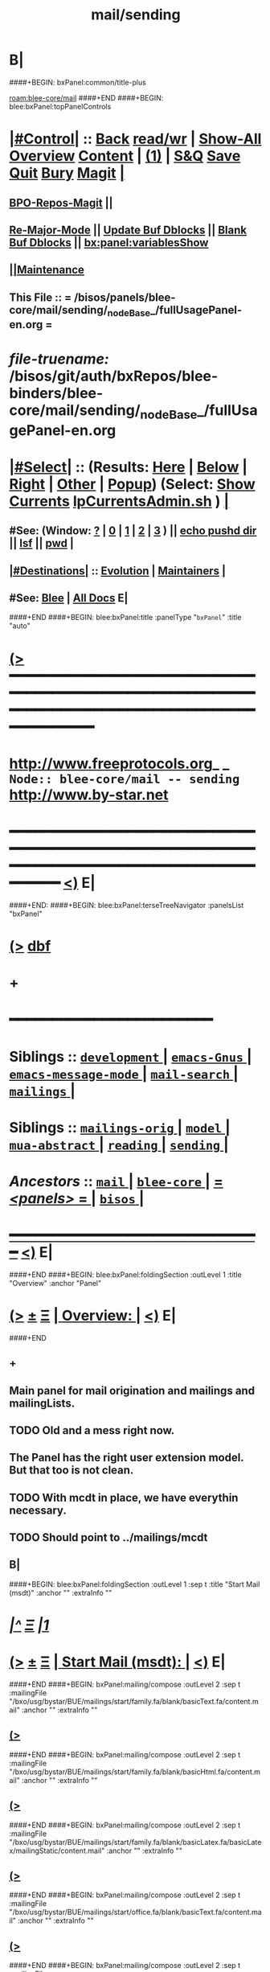 * B|
####+BEGIN: bxPanel:common/title-plus
#+title: mail/sending
#+roam_tags: branch
#+roam_key: blee-core/mail/sending
[[roam:blee-core/mail]]
####+END
####+BEGIN: blee:bxPanel:topPanelControls
*  [[elisp:(org-cycle)][|#Control|]] :: [[elisp:(blee:bnsm:menu-back)][Back]] [[elisp:(toggle-read-only)][read/wr]] | [[elisp:(show-all)][Show-All]]  [[elisp:(org-shifttab)][Overview]]  [[elisp:(progn (org-shifttab) (org-content))][Content]] | [[elisp:(delete-other-windows)][(1)]] | [[elisp:(progn (save-buffer) (kill-buffer))][S&Q]] [[elisp:(save-buffer)][Save]] [[elisp:(kill-buffer)][Quit]] [[elisp:(bury-buffer)][Bury]]  [[elisp:(magit)][Magit]]  [[elisp:(org-cycle)][| ]]
**  [[elisp:(bap:magit:bisos:current-bpo-repos/visit)][BPO-Repos-Magit]] ||
**  [[elisp:(blee:buf:re-major-mode)][Re-Major-Mode]] ||  [[elisp:(org-dblock-update-buffer-bx)][Update Buf Dblocks]] || [[elisp:(org-dblock-bx-blank-buffer)][Blank Buf Dblocks]] || [[elisp:(bx:panel:variablesShow)][bx:panel:variablesShow]]
**  [[elisp:(blee:menu-sel:comeega:maintenance:popupMenu)][||Maintenance]]
**  This File :: *= /bisos/panels/blee-core/mail/sending/_nodeBase_/fullUsagePanel-en.org =*
* /file-truename:/  /bisos/git/auth/bxRepos/blee-binders/blee-core/mail/sending/_nodeBase_/fullUsagePanel-en.org
*  [[elisp:(org-cycle)][|#Select|]]  :: (Results: [[elisp:(blee:bnsm:results-here)][Here]] | [[elisp:(blee:bnsm:results-split-below)][Below]] | [[elisp:(blee:bnsm:results-split-right)][Right]] | [[elisp:(blee:bnsm:results-other)][Other]] | [[elisp:(blee:bnsm:results-popup)][Popup]]) (Select:  [[elisp:(lsip-local-run-command "lpCurrentsAdmin.sh -i currentsGetThenShow")][Show Currents]]  [[elisp:(lsip-local-run-command "lpCurrentsAdmin.sh")][lpCurrentsAdmin.sh]] ) [[elisp:(org-cycle)][| ]]
**  #See:  (Window: [[elisp:(blee:bnsm:results-window-show)][?]] | [[elisp:(blee:bnsm:results-window-set 0)][0]] | [[elisp:(blee:bnsm:results-window-set 1)][1]] | [[elisp:(blee:bnsm:results-window-set 2)][2]] | [[elisp:(blee:bnsm:results-window-set 3)][3]] ) || [[elisp:(lsip-local-run-command-here "echo pushd dest")][echo pushd dir]] || [[elisp:(lsip-local-run-command-here "lsf")][lsf]] || [[elisp:(lsip-local-run-command-here "pwd")][pwd]] |
**  [[elisp:(org-cycle)][|#Destinations|]] :: [[Evolution]] | [[Maintainers]]  [[elisp:(org-cycle)][| ]]
**  #See:  [[elisp:(bx:bnsm:top:panel-blee)][Blee]] | [[elisp:(bx:bnsm:top:panel-listOfDocs)][All Docs]]  E|
####+END
####+BEGIN: blee:bxPanel:title :panelType "=bxPanel=" :title "auto"
* [[elisp:(show-all)][(>]] ━━━━━━━━━━━━━━━━━━━━━━━━━━━━━━━━━━━━━━━━━━━━━━━━━━━━━━━━━━━━━━━━━━━━━━━━━━━━━━━━━━━━━━━━━━━━━━━━━
*   [[img-link:file:/bisos/blee/env/images/fpfByStarElipseTop-50.png][http://www.freeprotocols.org]]_ _   ~Node:: blee-core/mail -- sending~   [[img-link:file:/bisos/blee/env/images/fpfByStarElipseBottom-50.png][http://www.by-star.net]]
* ━━━━━━━━━━━━━━━━━━━━━━━━━━━━━━━━━━━━━━━━━━━━━━━━━━━━━━━━━━━━━━━━━━━━━━━━━━━━━━━━━━━━━━━━━━━━━  [[elisp:(org-shifttab)][<)]] E|
####+END:
####+BEGIN: blee:bxPanel:terseTreeNavigator :panelsList "bxPanel"
* [[elisp:(show-all)][(>]] [[elisp:(describe-function 'org-dblock-write:blee:bxPanel:terseTreeNavigator)][dbf]]
* +
*                                        *━━━━━━━━━━━━━━━━━━━━━━━━*
*   *Siblings*   :: [[elisp:(blee:bnsm:panel-goto "/bisos/panels/blee-core/mail/development/_nodeBase_")][ =development= ]] *|* [[elisp:(blee:bnsm:panel-goto "/bisos/panels/blee-core/mail/emacs-Gnus/_nodeBase_")][ =emacs-Gnus= ]] *|* [[elisp:(blee:bnsm:panel-goto "/bisos/panels/blee-core/mail/emacs-message-mode/_nodeBase_")][ =emacs-message-mode= ]] *|* [[elisp:(blee:bnsm:panel-goto "/bisos/panels/blee-core/mail/mail-search/_nodeBase_")][ =mail-search= ]] *|* [[elisp:(blee:bnsm:panel-goto "/bisos/panels/blee-core/mail/mailings/_nodeBase_")][ =mailings= ]] *|*
*   *Siblings*   :: [[elisp:(blee:bnsm:panel-goto "/bisos/panels/blee-core/mail/mailings-orig/_nodeBase_")][ =mailings-orig= ]] *|* [[elisp:(blee:bnsm:panel-goto "/bisos/panels/blee-core/mail/model/_nodeBase_")][ =model= ]] *|* [[elisp:(blee:bnsm:panel-goto "/bisos/panels/blee-core/mail/mua-abstract/_nodeBase_")][ =mua-abstract= ]] *|* [[elisp:(blee:bnsm:panel-goto "/bisos/panels/blee-core/mail/reading/_nodeBase_")][ =reading= ]] *|* [[elisp:(blee:bnsm:panel-goto "/bisos/panels/blee-core/mail/sending/_nodeBase_")][ =sending= ]] *|*
*   /Ancestors/  :: [[elisp:(blee:bnsm:panel-goto "//bisos/panels/blee-core/mail/_nodeBase_")][ =mail= ]] *|* [[elisp:(blee:bnsm:panel-goto "//bisos/panels/blee-core/_nodeBase_")][ =blee-core= ]] *|* [[elisp:(blee:bnsm:panel-goto "//bisos/panels/_nodeBase_")][ = /<panels>/ = ]] *|* [[elisp:(dired "//bisos")][ ~bisos~ ]] *|*
*                                   _━━━━━━━━━━━━━━━━━━━━━━━━━━━━━━_                          [[elisp:(org-shifttab)][<)]] E|
####+END
####+BEGIN: blee:bxPanel:foldingSection :outLevel 1 :title "Overview" :anchor "Panel"
* [[elisp:(show-all)][(>]]  _[[elisp:(blee:menu-sel:outline:popupMenu)][±]]_  _[[elisp:(blee:menu-sel:navigation:popupMenu)][Ξ]]_       [[elisp:(outline-show-subtree+toggle)][| *Overview:* |]] <<Panel>>   [[elisp:(org-shifttab)][<)]] E|
####+END
** +
** Main panel for mail origination and mailings and mailingLists.
** TODO Old and a mess right now.
** The Panel has the right user extension model. But that too is not clean.
** TODO With mcdt in place, we have everythin necessary.
** TODO Should point to ../mailings/mcdt
** B|
####+BEGIN: blee:bxPanel:foldingSection :outLevel 1 :sep t :title "Start Mail (msdt)" :anchor "" :extraInfo ""
* /[[elisp:(beginning-of-buffer)][|^]]  [[elisp:(blee:menu-sel:navigation:popupMenu)][Ξ]] [[elisp:(delete-other-windows)][|1]]/
* [[elisp:(show-all)][(>]]  _[[elisp:(blee:menu-sel:outline:popupMenu)][±]]_  _[[elisp:(blee:menu-sel:navigation:popupMenu)][Ξ]]_       [[elisp:(outline-show-subtree+toggle)][| *Start Mail (msdt):* |]]    [[elisp:(org-shifttab)][<)]] E|
####+END
####+BEGIN: bxPanel:mailing/compose :outLevel 2 :sep t :mailingFile "/bxo/usg/bystar/BUE/mailings/start/family.fa/blank/basicText.fa/content.mail" :anchor "" :extraInfo ""
** [[elisp:(show-all)][(>]]
####+END
####+BEGIN: bxPanel:mailing/compose :outLevel 2 :sep t :mailingFile "/bxo/usg/bystar/BUE/mailings/start/family.fa/blank/basicHtml.fa/content.mail" :anchor "" :extraInfo ""
** [[elisp:(show-all)][(>]]
####+END
####+BEGIN: bxPanel:mailing/compose :outLevel 2 :sep t :mailingFile "/bxo/usg/bystar/BUE/mailings/start/family.fa/blank/basicLatex.fa/basicLatex/mailingStatic/content.mail" :anchor "" :extraInfo ""
** [[elisp:(show-all)][(>]]
####+END
####+BEGIN: bxPanel:mailing/compose :outLevel 2 :sep t :mailingFile "/bxo/usg/bystar/BUE/mailings/start/office.fa/blank/basicText.fa/content.mail" :anchor "" :extraInfo ""
** [[elisp:(show-all)][(>]]
####+END
####+BEGIN: bxPanel:mailing/compose :outLevel 2 :sep t :mailingFile "/bxo/usg/bystar/BUE/mailings/start/office.fa/blank/basicHtml.fa/content.mail" :anchor "" :extraInfo ""
** [[elisp:(show-all)][(>]]
####+END

####+BEGIN: blee:bxPanel:foldingSection :outLevel 1 :sep t :title "Start Test Mail" :anchor "" :extraInfo ""
* /[[elisp:(beginning-of-buffer)][|^]]  [[elisp:(blee:menu-sel:navigation:popupMenu)][Ξ]] [[elisp:(delete-other-windows)][|1]]/ 
* [[elisp:(show-all)][(>]]  _[[elisp:(blee:menu-sel:outline:popupMenu)][±]]_  _[[elisp:(blee:menu-sel:navigation:popupMenu)][Ξ]]_       [[elisp:(outline-show-subtree+toggle)][| *Start Test Mail:* |]]    [[elisp:(org-shifttab)][<)]] E|
####+END
####+BEGIN: bxPanel:mailing|start :outLevel 2 :sep t :mailingFile "~/BUE/mailings/start/test/badbad/simpleCheck/content.mail" :anchor "" :extraInfo ""

####+END


*      ================
*      ================                         *Mail Sending -- BxDE+User*
*      ================
*      ======[[elisp:(org-cycle)][More]]======   _See Also_
**         *Related:*   [[elisp:(blee:bnsm:panel-goto "/libre/ByStar/InitialTemplates/activeDocs/bxServices/servicesManage/bxMailMta")][BxMailTransfer-SA]] | [[elisp:(blee:bnsm:panel-goto "/libre/ByStar/InitialTemplates/activeDocs/bxServices/servicesManage/bxMailAccess")][BxMailAccess-SA]]  | [[elisp:(blee:bnsm:panel-goto "/libre/ByStar/InitialTemplates/activeDocs/bxServices/mailManage")][BxResidentMTA]] | [[elisp:(blee:bnsm:panel-goto "/libre/ByStar/InitialTemplates/activeDocs/blee/mailCompose")][Blee Mail Sending]] |  [[elisp:(blee:bnsm:panel-goto "/libre/ByStar/InitialTemplates/activeDocs/blee/mailRead")][Blee Mail Receiving]]
**         *Related:*   [[elisp:(blee:bnsm:panel-goto "/libre/ByStar/InitialTemplates/activeDocs/blee/mailCompose/mailings")][ByStar BBDB Mailings Procedures]]  [[elisp:(find-file%20"/acct/employee/lsipusr/BUE/activeDocs/blee/mailCompose/mailings/fullUsagePanel-en.org")][User Mailings Collections]] 
**         *ByStar Email Facilities Document*    [[http://www.by-star.net/PLPC/180039][PLPC-180039]]     [[file:/lcnt/lgpc/bystar/permanent/usage/bleeEnFa][Dired]]   [[file:/lcnt/lgpc/bystar/permanent/usage/bleeEnFa/Notes.org][Notes.org]] 
**         *Bx Mail Serice Agent Picture*        [[elisp:(blee:bnsm:panel-goto "/libre/ByStar/InitialTemplates/activeDocs/bxServices/mailManage/roadmap")][RoadMap]]  ||   [[elisp:(find-file "/lcnt/lgpc/bystar/permanent/common/figures/qmail-bystar-wellknown-sa.pdf")][Embedded-Pdf]] | Viewer-Pdf | Edit-oda
**         *Bx Resident MTA Picture*             [[elisp:(blee:bnsm:panel-goto "/libre/ByStar/InitialTemplates/activeDocs/bxServices/mailManage/roadmap")][RoadMap]]  ||   [[elisp:(find-file "/lcnt/lgpc/bystar/permanent/common/figures/qmail-bystar-wellknown-ua.pdf")][Embedded-Pdf]] | Viewer-Pdf | Edit-oda*      ================
*          /ByStar:/  _Act_     *Gnus Mail Origination (Compose, Send, Etc)*
**      ====[[elisp:(org-cycle)][Fold]]====  [Plat]  Choose/Manage Outgoing Qmail smtp-auth-routes
**      ====[[elisp:(org-cycle)][Fold]]====  [Blee]  Choose Gnus Outgoing Method
**      ====[[elisp:(org-cycle)][Fold]]====  [Blee]  Manage ~/authinfo
***      ==[[elisp:(org-cycle)][Fold]]==  (bystar:mail:config-show)    ~/.authinfo
**     ============
**     [[elisp:(setq smtpmail-queue-mail t)][Queue Mail For Later -- Off-line]]     [[elisp:(smtpmail-send-queued-mail)][Send Queued Mail]]    [[elisp:(setq smtpmail-queue-mail nil)][Dont Queue -- Send Immediately]]
**     Mailings Auto Load
**     ============    [[elisp:(progn (server-start) (lsip-local-run-command "bxtStartMailing.sh -i recurseAutoLoadStartTop"))][Start Initialize]]
**     English:    blank                  [[elisp:(bystar:mail:compose:from "family")][family@]]   [[elisp:(bystar:mail:compose:from "desk")][desk@]]  [[elisp:(bystar:mail:compose:from "office")][office@]]  [[elisp:(bystar:mail:compose:from "friend")][friend@]]  [[elisp:(bystar:mail:compose:from "form")][form@]]  [[elisp:(bystar:mail:compose:from "job")][job@]]  [[elisp:(bystar:mail:compose:from "fyi")][fyi@]]
**                 html=hello+signature:  [[elisp:(bxms-compose-start-family-blank-basicHtml 1)][family@]]   [[elisp:(bxms-compose-start-desk-blank-basicHtml 1)][desk@]]  [[elisp:(bxms-compose-start-friend-blank-basicHtml 1)][friend@]]  [[elisp:(bxms-compose-start-job-blank-basicHtml 1)][job@]]
**                 Visit - Edit:          [[file:~/BUE/mailings/start/family/blank/basicHtml][family]]    [[file:~/BUE/mailings/start/desk/blank/basicHtml][desk]]   [[file:~/BUE/mailings/start/friend/blank/basicHtml][friend]]   [[file:~/BUE/mailings/start/job/blank/basicHtml][job]]
**                 Menu:            [[elisp:(bxms-compose-start-family-blank-menu 1)][family@]]   [[elisp:(bxms-compose-start-desk-blank-menu 1)][desk@]]  [[elisp:(bxms-compose-start-friend-blank-basicText 1)][friend@]]  [[elisp:(bxms-compose-start-job-blank-basicText 1)][job@]]
**                 Visit - Edit:    [[file:~/BUE/mailings/start/family/blank/menu][family]]    [[file:~/BUE/mailings/start/desk/blank/menu][desk]]   [[file:~/BUE/mailings/start/friend/blank/basicText][friend]]   [[file:~/BUE/mailings/start/job/blank/basicText][job]]
**     ============
**     Farsi:      html=hello+signature:  [[elisp:(bxms-compose-start-family.fa-blank-basicHtml.fa 1)][family.fa@]]  [[file:~/BUE/mailings/start/family.fa/blank/basicHtml.fa][Edit Family]] --  [[elisp:(bxms-compose-start-desk.fa-blank-basicHtml.fa 1)][desk.fa@]]  [[file:~/BUE/mailings/start/desk.fa/blank/basicHtml.fa][Edit Desk]] --  [[elisp:(bxms-compose-start-friend.fa-blank-basicHtml.fa 1)][friend.fa@]]  [[file:~/BUE/mailings/start/friend.fa/blank/basicHtml.fa][Edit Friend]]
**                 text=hello+signature:  [[elisp:(bxms-compose-start-family.fa-blank-basicText.fa 1)][family.fa@]]  [[file:~/BUE/mailings/start/family.fa/blank/basicText.fa][Edit Family]] --  [[elisp:(bxms-compose-start-desk.fa-blank-basicText.fa 1)][desk.fa@]]  [[file:~/BUE/mailings/start/desk.fa/blank/basicText.fa][Edit Desk]] --  [[elisp:(bxms-compose-start-friend.fa-blank-basicText.fa 1)][friend.fa@]]  [[file:~/BUE/mailings/start/friend.fa/blank/basicText.fa][Edit Friend]]
**     ============
**     Canned Email To:    Probe --  [[file:~/BUE/mailings/start/test/test/basicHtml/content.mail][To Test@]]   [[file:~/BUE/mailings/start/test/test/basicHtml][Edit Test]] --  [[file:~/BUE/mailings/start/test/badbad/simpleCheck/content.mail][To Bounce]]   [[file:~/BUE/mailings/start/test/badbad/simpleCheck][Edit Bounce]]   -- (visit-buffer "*trace of SMTP session to ...*")
**     ============
**     [[elisp:(find-file "~/BUE/inserts/moded/message-mode/")][Visit Inserts Directory]]
**     [[elisp:(server-start)][Server Start]]   -- Needed for Send Link
**     ============
**     Send Link To:  [[elisp:(murl-sendlink-toMohsen)][bookmark@basa]]  [[elisp:(murl-bbdbCapture)][bbdb Capture]]
**     Send Link From:  [[elisp:(murl-sendlink-fromFyi)][Fyi]]
*  [[elisp:(beginning-of-buffer)][Top]] ################ [[elisp:(delete-other-windows)][(1)]] 
*  [[elisp:(org-cycle)][| ]]  XeLaTeX Mail  ::         *StaticMailing XeLaTeX->html/pdf  (Compose, Send, Etc)*   [[elisp:(org-cycle)][| ]]
**  [[elisp:(org-cycle)][| ]]  bueMailStatic ::   [[elisp:(lsip-local-run-command "bueMailStatic.sh"))][bueMailStatic.sh]]
** [[elisp:(blee:menu-sel:outline:popupMenu)][+-]] [[elisp:(blee:menu-sel:navigation:popupMenu)][==]]   TeXMailFaEn    B|
####+BEGIN: blee:bxPanel:runResult :outLevel 2  :command "echo bueMailStatic.sh -h -v -n showRun -p base=/acct/employee/lsipusr/BUE/mailings/statics -p template=/libre/ByStar/InitialTemplates/mailing/staticMailing/faEn/generic -p header=/acct/employee/lsipusr/BUE/mailings/headers/faEn-family.mail -i staticStart mailingName"  :results "none" :comment "Edit mailingName" :afterComment ""
** [[elisp:(show-all)][(>]] [[elisp:(blee:menu-sel:outline:popupMenu)][+-]] [[elisp:(blee:menu-sel:navigation:popupMenu)][==]]     [[elisp:(lsip-local-run-command "echo bueMailStatic.sh -h -v -n showRun -p base=/acct/employee/lsipusr/BUE/mailings/statics -p template=/libre/ByStar/InitialTemplates/mailing/staticMailing/faEn/generic -p header=/acct/employee/lsipusr/BUE/mailings/headers/faEn-family.mail -i staticStart mailingName")][echo bueMailStatic.sh -h -v -n showRun -p base=/acct/employee/lsipusr/BUE/mailings/statics -p template=/libre/ByStar/InitialTemplates/mailing/staticMailing/faEn/generic -p header=/acct/employee/lsipusr/BUE/mailings/headers/faEn-family.mail -i staticStart mailingName]] *|*  =Edit mailingName= *|*    [[elisp:(org-shifttab)][<)]] E|
####+END:
** [[elisp:(blee:menu-sel:outline:popupMenu)][+-]] [[elisp:(blee:menu-sel:navigation:popupMenu)][==]]   TeXMailEnFa    B|
####+BEGIN: blee:bxPanel:runResult :outLevel 2  :command "echo bueMailStatic.sh -h -v -n showRun -p base=/acct/employee/lsipusr/BUE/mailings/statics -p template=/libre/ByStar/InitialTemplates/mailing/staticMailing/enFa/generic -p header=/acct/employee/lsipusr/BUE/mailings/headers/enFa-office.mail -i staticStart mailingName"  :results "none" :comment "Edit mailingName" :afterComment ""
** [[elisp:(show-all)][(>]] [[elisp:(blee:menu-sel:outline:popupMenu)][+-]] [[elisp:(blee:menu-sel:navigation:popupMenu)][==]]     [[elisp:(lsip-local-run-command "echo bueMailStatic.sh -h -v -n showRun -p base=/acct/employee/lsipusr/BUE/mailings/statics -p template=/libre/ByStar/InitialTemplates/mailing/staticMailing/enFa/generic -p header=/acct/employee/lsipusr/BUE/mailings/headers/enFa-office.mail -i staticStart mailingName")][echo bueMailStatic.sh -h -v -n showRun -p base=/acct/employee/lsipusr/BUE/mailings/statics -p template=/libre/ByStar/InitialTemplates/mailing/staticMailing/enFa/generic -p header=/acct/employee/lsipusr/BUE/mailings/headers/enFa-office.mail -i staticStart mailingName]] *|*  =Edit mailingName= *|*    [[elisp:(org-shifttab)][<)]] E|
####+END:

*      ================
*          /ByStar:/  _Act_         *Mailings -- bbdbMailings*   ---   [[elisp:(blee:bnsm:panel-goto "/libre/ByStar/InitialTemplates/activeDocs/blee/mailCompose/mailings")][ByStar BBDB Mailings Procedures]]   [[elisp:(lsip-local-run-command "bystarMailingStart.sh -i topTreeRecurseAutoLoad")][Initialize]]
*      ================
*          /User:/    _Act_         *User Mailings -- User bbdbMailings*   ---  [[elisp:(find-file%20"/acct/employee/lsipusr/BUE/activeDocs/blee/mailCompose/mailings/fullUsagePanel-en.org")][User Mailings Collections]]   [[elisp:(find-file%20"/acct/employee/lsipusr/BUE/activeDocs/blee/mailCompose/mailings/distStrategy/fullUsagePanel-en.org")][Mailings Strategy]]
*      ================
*  [[elisp:(org-cycle)][| ]]  /User-Dblock-Begins/  ::     *User Panels*   [[elisp:(org-cycle)][| ]]
####+BEGIN: bx:dblock:bnsm:user-extenstions-point-to

####+END:
*      /User-Dblock-Ends/    ::
*      ================
*                  *WebMail Origination*
**     ============
**  https://webmail.xxx
*      ================
*          /ByStar:/  _Information_   *Gnus Mail Origination Documentation*

**    [[Gnus Manual]]   [[Gnus Faq]]  [[Gnus Info]]

** Post Articles via Gmane

Get your authorization to post via Gmane
          o http://gmane.org/post.php
          o http://gmane.org/post-details.php

Subscribe to the list you want to post to i.e. that has nothing
      to do with Gmane and then disable mail delivery to you
      since it is not needed anymore because you get the
      information via Gmane and Gnus. If you do not disable it,
      you get every mail send to the ML (Mailing List) in
      question twice — once via Gmane as news and once send to
      your email address you made you subscription with. I would
      also recommend to disable the option which sends you your
      own postings to the list since it is also all on Gmane once
      you made a posting.

To finally post, visit the group you want to post a message to
and hit a if you want to write a new posting or use f
respectively F for followups.

####+BEGIN: bxPanel:realms:user|extend
* [[elisp:(show-all)][(>]]                                [[elisp:(org-cycle)][| *━━━━━━━━━━━━━━━━━━━━━━━━━━━━━━━* |]]                         
** No extention found at: /bisos/panels/blee-core/mail/sending/_nodeBase_/general.org
*                                   *━━━━━━━━━━━━━━━━━━━━━━━━━━━━━━━━━━━*                          [[elisp:(org-shifttab)][<)]] E|
####+END
####+BEGIN: bxPanel:realms:site|extend
* [[elisp:(show-all)][(>]]                                [[elisp:(org-cycle)][| /━━━━━━━━━━━━━━━━━━━━━━━━━━━━━━━/ |]]

####+END
####+BEGIN: bxPanel:realms:platform|extend
* [[elisp:(show-all)][(>]]                                [[elisp:(org-cycle)][| =━━━━━━━━━━━━━━━━━━━━━━━━━━━━━━━= |]]                         
** Missing selectedRealmBaseDir /bxo/usg/bystar/bpos/realms/platform/0
 [[elisp:(org-shifttab)][<)]] E|
####+END
####+BEGIN: blee:bxPanel:separator :outLevel 1
* /[[elisp:(beginning-of-buffer)][|^]] [[elisp:(blee:menu-sel:navigation:popupMenu)][==]] [[elisp:(delete-other-windows)][|1]]/
####+END
####+BEGIN: blee:bxPanel:evolution
* [[elisp:(show-all)][(>]] [[elisp:(describe-function 'org-dblock-write:blee:bxPanel:evolution)][dbf]]
*                                   _━━━━━━━━━━━━━━━━━━━━━━━━━━━━━━_
* [[elisp:(show-all)][|n]]  _[[elisp:(blee:menu-sel:outline:popupMenu)][±]]_  _[[elisp:(blee:menu-sel:navigation:popupMenu)][Ξ]]_     [[elisp:(org-cycle)][| *Maintenance:* | ]]  [[elisp:(blee:menu-sel:agenda:popupMenu)][||Agenda]]  <<Evolution>>  [[elisp:(org-shifttab)][<)]] E|
####+END
####+BEGIN: blee:bxPanel:foldingSection :outLevel 2 :title "Notes, Ideas, Tasks, Agenda" :anchor "Tasks"
** [[elisp:(show-all)][(>]]  _[[elisp:(blee:menu-sel:outline:popupMenu)][±]]_  _[[elisp:(blee:menu-sel:navigation:popupMenu)][Ξ]]_       [[elisp:(outline-show-subtree+toggle)][| /Notes, Ideas, Tasks, Agenda:/ |]] <<Tasks>>   [[elisp:(org-shifttab)][<)]] E|
####+END
*** TODO Some Idea
####+BEGIN: blee:bxPanel:evolutionMaintainers
** [[elisp:(show-all)][(>]] [[elisp:(describe-function 'org-dblock-write:blee:bxPanel:evolutionMaintainers)][dbf]]
** [[elisp:(show-all)][|n]]  _[[elisp:(blee:menu-sel:outline:popupMenu)][±]]_  _[[elisp:(blee:menu-sel:navigation:popupMenu)][Ξ]]_       [[elisp:(org-cycle)][| /Bug Reports, Development Team:/ | ]]  <<Maintainers>>  
***  Problem Report                       ::   [[elisp:(find-file "")][Send debbug Email]]
***  Maintainers                          ::   [[bbdb:Mohsen.*Banan]]  :: http://mohsen.1.banan.byname.net  E|
####+END
* B|
####+BEGIN: blee:bxPanel:footerPanelControls
* [[elisp:(show-all)][(>]] ━━━━━━━━━━━━━━━━━━━━━━━━━━━━━━━━━━━━━━━━━━━━━━━━━━━━━━━━━━━━━━━━━━━━━━━━━━━━━━━━━━━━━━━━━━━━━━━━━ 
* /Footer Controls/ ::  [[elisp:(blee:bnsm:menu-back)][Back]]  [[elisp:(toggle-read-only)][toggle-read-only]]  [[elisp:(show-all)][Show-All]]  [[elisp:(org-shifttab)][Cycle Glob Vis]]  [[elisp:(delete-other-windows)][1 Win]]  [[elisp:(save-buffer)][Save]]   [[elisp:(kill-buffer)][Quit]]  [[elisp:(org-shifttab)][<)]] E|
####+END
####+BEGIN: blee:bxPanel:footerOrgParams
* [[elisp:(show-all)][(>]] [[elisp:(describe-function 'org-dblock-write:blee:bxPanel:footerOrgParams)][dbf]]
* [[elisp:(show-all)][|n]]  _[[elisp:(blee:menu-sel:outline:popupMenu)][±]]_  _[[elisp:(blee:menu-sel:navigation:popupMenu)][Ξ]]_     [[elisp:(org-cycle)][| *= Org-Mode Local Params: =* | ]]
#+STARTUP: overview
#+STARTUP: lognotestate
#+STARTUP: inlineimages
#+SEQ_TODO: TODO WAITING DELEGATED | DONE DEFERRED CANCELLED
#+TAGS: @desk(d) @home(h) @work(w) @withInternet(i) @road(r) call(c) errand(e)
#+CATEGORY: N:sending

####+END
####+BEGIN: blee:bxPanel:footerEmacsParams :primMode "org-mode"
* [[elisp:(show-all)][(>]] [[elisp:(describe-function 'org-dblock-write:blee:bxPanel:footerEmacsParams)][dbf]]
* [[elisp:(show-all)][|n]]  _[[elisp:(blee:menu-sel:outline:popupMenu)][±]]_  _[[elisp:(blee:menu-sel:navigation:popupMenu)][Ξ]]_     [[elisp:(org-cycle)][| *= Emacs Local Params: =* | ]]
# Local Variables:
# eval: (setq-local ~selectedSubject "noSubject")
# eval: (setq-local ~primaryMajorMode 'org-mode)
# eval: (setq-local ~blee:panelUpdater nil)
# eval: (setq-local ~blee:dblockEnabler nil)
# eval: (setq-local ~blee:dblockController "interactive")
# eval: (img-link-overlays)
# eval: (set-fill-column 115)
# eval: (blee:fill-column-indicator/enable)
# eval: (bx:load-file:ifOneExists "./panelActions.el")
# End:

####+END
